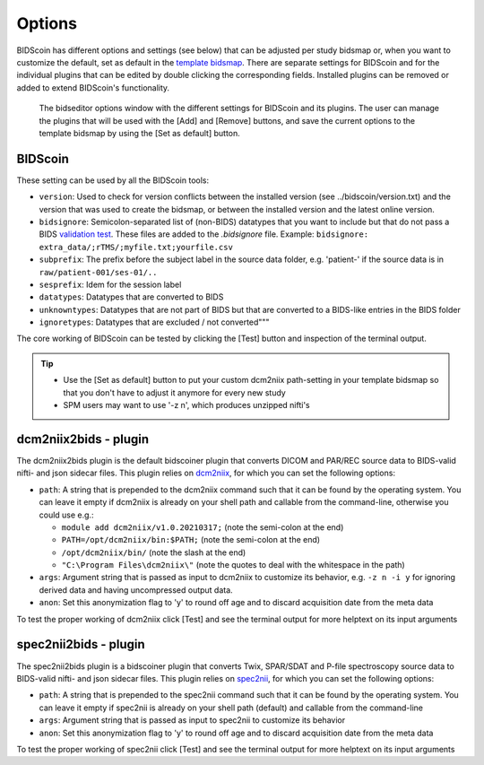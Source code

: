 Options
=======

BIDScoin has different options and settings (see below) that can be adjusted per study bidsmap or, when you want to customize the default, set as default in the `template bidsmap <bidsmap.html>`__. There are separate settings for BIDScoin and for the individual plugins that can be edited by double clicking the corresponding fields. Installed plugins can be removed or added to extend BIDScoin's functionality.

.. figure:: ./_static/bidseditor_options.png
   :scale: 75%

   The bidseditor options window with the different settings for BIDScoin and its plugins. The user can manage the plugins that will be used with the [Add] and [Remove] buttons, and save the current options to the template bidsmap by using the [Set as default] button.

BIDScoin
--------

These setting can be used by all the BIDScoin tools:

- ``version``: Used to check for version conflicts between the installed version (see ../bidscoin/version.txt) and the version that was used to create the bidsmap, or between the installed version and the latest online version.
- ``bidsignore``: Semicolon-separated list of (non-BIDS) datatypes that you want to include but that do not pass a BIDS `validation test <https://github.com/bids-standard/bids-validator#bidsignore>`__. These files are added to the `.bidsignore` file. Example: ``bidsignore: extra_data/;rTMS/;myfile.txt;yourfile.csv``
- ``subprefix``: The prefix before the subject label in the source data folder, e.g. 'patient-' if the source data is in ``raw/patient-001/ses-01/..``
- ``sesprefix``: Idem for the session label
- ``datatypes``: Datatypes that are converted to BIDS
- ``unknowntypes``: Datatypes that are not part of BIDS but that are converted to a BIDS-like entries in the BIDS folder
- ``ignoretypes``: Datatypes that are excluded / not converted"""

The core working of BIDScoin can be tested by clicking the [Test] button and inspection of the terminal output.

.. tip::
   - Use the [Set as default] button to put your custom dcm2niix path-setting in your template bidsmap so that you don't have to adjust it anymore for every new study
   - SPM users may want to use '-z n', which produces unzipped nifti's

dcm2niix2bids - plugin
----------------------

The dcm2niix2bids plugin is the default bidscoiner plugin that converts DICOM and PAR/REC source data to BIDS-valid nifti- and json sidecar files. This plugin relies on `dcm2niix <https://github.com/rordenlab/dcm2niix>`__, for which you can set the following options:

- ``path``: A string that is prepended to the dcm2niix command such that it can be found by the operating system. You can leave it empty if dcm2niix is already on your shell path and callable from the command-line, otherwise you could use e.g.:

  - ``module add dcm2niix/v1.0.20210317;`` (note the semi-colon at the end)
  - ``PATH=/opt/dcm2niix/bin:$PATH;`` (note the semi-colon at the end)
  - ``/opt/dcm2niix/bin/`` (note the slash at the end)
  - ``"C:\Program Files\dcm2niix\"`` (note the quotes to deal with the whitespace in the path)

- ``args``: Argument string that is passed as input to dcm2niix to customize its behavior, e.g. ``-z n -i y`` for ignoring derived data and having uncompressed output data.
- ``anon``: Set this anonymization flag to 'y' to round off age and to discard acquisition date from the meta data

To test the proper working of dcm2niix click [Test] and see the terminal output for more helptext on its input arguments

spec2nii2bids - plugin
----------------------

The spec2nii2bids plugin is a bidscoiner plugin that converts Twix, SPAR/SDAT and P-file spectroscopy source data to BIDS-valid nifti- and json sidecar files. This plugin relies on `spec2nii <https://github.com/wexeee/spec2nii>`__, for which you can set the following options:

- ``path``: A string that is prepended to the spec2nii command such that it can be found by the operating system. You can leave it empty if spec2nii is already on your shell path (default) and callable from the command-line
- ``args``: Argument string that is passed as input to spec2nii to customize its behavior
- ``anon``: Set this anonymization flag to 'y' to round off age and to discard acquisition date from the meta data

To test the proper working of spec2nii click [Test] and see the terminal output for more helptext on its input arguments
